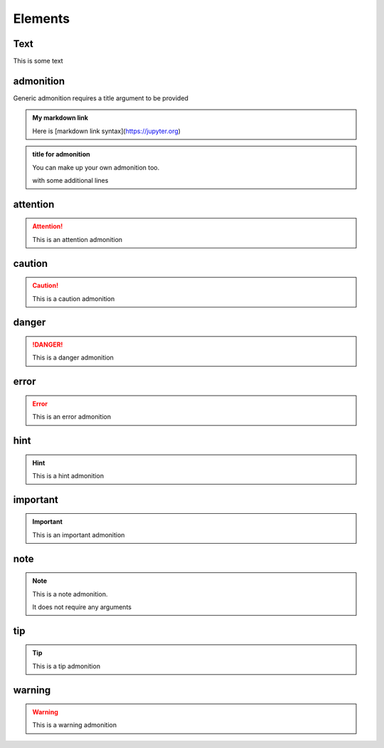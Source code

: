 Elements
========

Text
----

This is some text

..
   address
   -------

   This is an inline role

   :Address: 123 Example Ave.
            Example, EX

admonition
----------

Generic admonition requires a title argument to
be provided

.. admonition:: My markdown link

   Here is [markdown link syntax](https://jupyter.org)

.. admonition:: title for admonition

   You can make up your own admonition too.

   with some additional lines


attention
---------

.. attention::

   This is an attention admonition

caution
-------

.. caution::

   This is a caution admonition

danger
------

.. danger::

   This is a danger admonition


error
-----

.. error::

   This is an error admonition

hint
----

.. hint::

   This is a hint admonition

important
---------

.. important::

   This is an important admonition

note
----

.. note::

   This is a note admonition.

   It does not require any arguments

tip
---

.. tip::

   This is a tip admonition

warning
-------

.. warning::

   This is a warning admonition